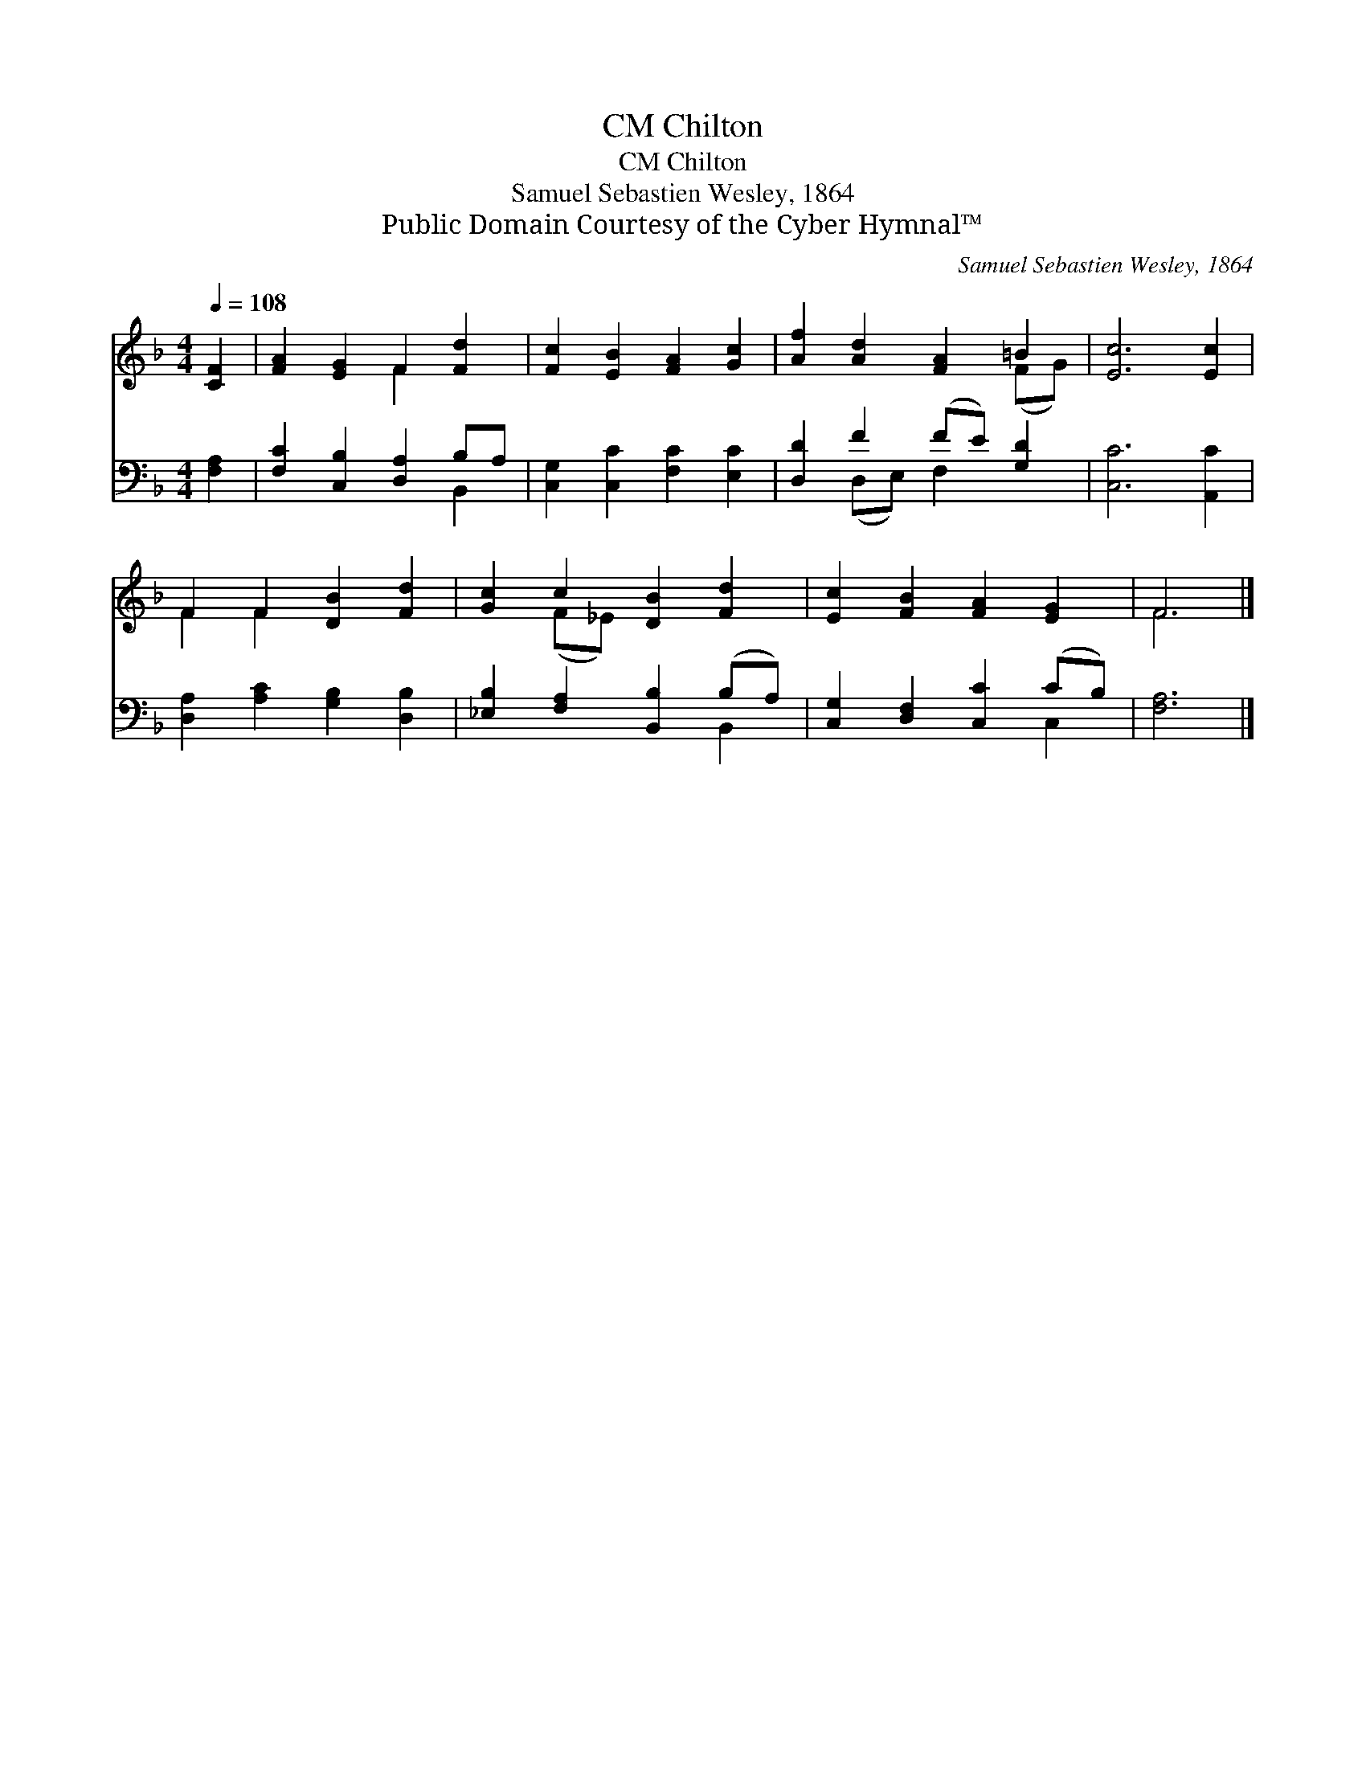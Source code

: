 X:1
T:Chilton, CM
T:Chilton, CM
T:Samuel Sebastien Wesley, 1864
T:Public Domain Courtesy of the Cyber Hymnal™
C:Samuel Sebastien Wesley, 1864
Z:Public Domain
Z:Courtesy of the Cyber Hymnal™
%%score ( 1 2 ) ( 3 4 )
L:1/8
Q:1/4=108
M:4/4
K:F
V:1 treble 
V:2 treble 
V:3 bass 
V:4 bass 
V:1
 [CF]2 | [FA]2 [EG]2 F2 [Fd]2 | [Fc]2 [EB]2 [FA]2 [Gc]2 | [Af]2 [Ad]2 [FA]2 =B2 | [Ec]6 [Ec]2 | %5
 F2 F2 [DB]2 [Fd]2 | [Gc]2 c2 [DB]2 [Fd]2 | [Ec]2 [FB]2 [FA]2 [EG]2 | F6 |] %9
V:2
 x2 | x4 F2 x2 | x8 | x6 (FG) | x8 | F2 F2 x4 | x2 (F_E) x4 | x8 | F6 |] %9
V:3
 [F,A,]2 | [F,C]2 [C,B,]2 [D,A,]2 B,A, | [C,G,]2 [C,C]2 [F,C]2 [E,C]2 | [D,D]2 F2 (FE) [G,D]2 | %4
 [C,C]6 [A,,C]2 | [D,A,]2 [A,C]2 [G,B,]2 [D,B,]2 | [_E,B,]2 [F,A,]2 [B,,B,]2 (B,A,) | %7
 [C,G,]2 [D,F,]2 [C,C]2 (CB,) | [F,A,]6 |] %9
V:4
 x2 | x6 B,,2 | x8 | x2 (D,E,) F,2 x2 | x8 | x8 | x6 B,,2 | x6 C,2 | x6 |] %9

